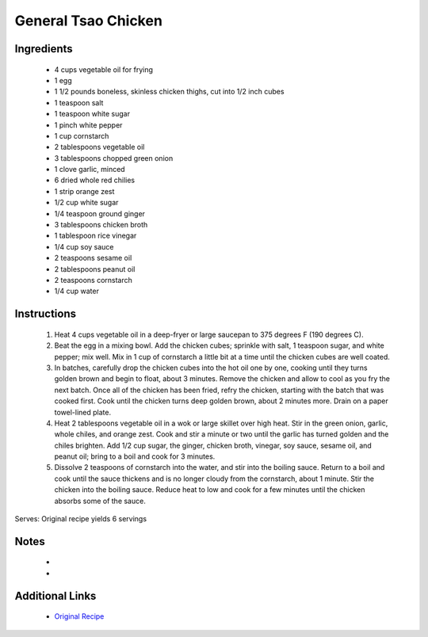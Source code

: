 General Tsao Chicken
=====================

Ingredients
-----------
 * 4 cups vegetable oil for frying
 * 1 egg
 * 1 1/2 pounds boneless, skinless chicken thighs, cut into 1/2 inch cubes
 * 1 teaspoon salt
 * 1 teaspoon white sugar
 * 1 pinch white pepper
 * 1 cup cornstarch
 * 2 tablespoons vegetable oil
 * 3 tablespoons chopped green onion
 * 1 clove garlic, minced
 * 6 dried whole red chilies
 * 1 strip orange zest
 * 1/2 cup white sugar
 * 1/4 teaspoon ground ginger
 * 3 tablespoons chicken broth
 * 1 tablespoon rice vinegar
 * 1/4 cup soy sauce
 * 2 teaspoons sesame oil
 * 2 tablespoons peanut oil
 * 2 teaspoons cornstarch
 * 1/4 cup water

Instructions
-------------
 #. Heat 4 cups vegetable oil in a deep-fryer or large saucepan to 375 degrees F (190 degrees C).                            
 #. Beat the egg in a mixing bowl. Add the chicken cubes; sprinkle with salt, 1 teaspoon sugar, and white pepper; mix well. Mix in 1 cup of cornstarch a little bit at a time until the chicken cubes are well coated.                            
 #. In batches, carefully drop the chicken cubes into the hot oil one by one, cooking until they turns golden brown and begin to float, about 3 minutes. Remove the chicken and allow to cool as you fry the next batch. Once all of the chicken has been fried, refry the chicken, starting with the batch that was cooked first. Cook until the chicken turns deep golden brown, about 2 minutes more. Drain on a paper towel-lined plate.                            
 #. Heat 2 tablespoons vegetable oil in a wok or large skillet over high heat. Stir in the green onion, garlic, whole chiles, and orange zest. Cook and stir a minute or two until the garlic has turned golden and the chiles brighten. Add 1/2 cup sugar, the ginger, chicken broth, vinegar, soy sauce, sesame oil, and peanut oil; bring to a boil and cook for 3 minutes.                            
 #. Dissolve 2 teaspoons of cornstarch into the water, and stir into the boiling sauce. Return to a boil and cook until the sauce thickens and is no longer cloudy from the cornstarch, about 1 minute. Stir the chicken into the boiling sauce. Reduce heat to low and cook for a few minutes until the chicken absorbs some of the sauce.                            

Serves: Original recipe yields 6 servings

Notes
-----
 * 
 * 

Additional Links
----------------
 * `Original Recipe <https://www.allrecipes.com/recipe/91499/general-tsaos-chicken-ii/>`__